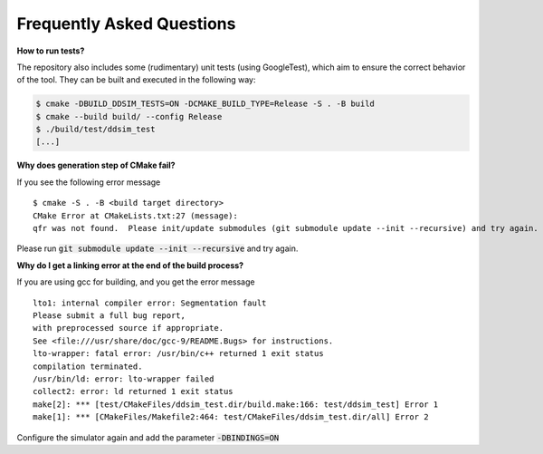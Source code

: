 Frequently Asked Questions
##########################


**How to run tests?**

The repository also includes some (rudimentary) unit tests (using GoogleTest), which aim to ensure the correct behavior
of the tool. They can be built and executed in the following way:

.. code-block:: console

    $ cmake -DBUILD_DDSIM_TESTS=ON -DCMAKE_BUILD_TYPE=Release -S . -B build
    $ cmake --build build/ --config Release
    $ ./build/test/ddsim_test
    [...]


**Why does generation step of CMake fail?**

If you see the following error message ::

    $ cmake -S . -B <build target directory>
    CMake Error at CMakeLists.txt:27 (message):
    qfr was not found.  Please init/update submodules (git submodule update --init --recursive) and try again.

Please run :code:`git submodule update --init --recursive` and try again.


**Why do I get a linking error at the end of the build process?**

If you are using gcc for building, and you get the error message ::

    lto1: internal compiler error: Segmentation fault
    Please submit a full bug report,
    with preprocessed source if appropriate.
    See <file:///usr/share/doc/gcc-9/README.Bugs> for instructions.
    lto-wrapper: fatal error: /usr/bin/c++ returned 1 exit status
    compilation terminated.
    /usr/bin/ld: error: lto-wrapper failed
    collect2: error: ld returned 1 exit status
    make[2]: *** [test/CMakeFiles/ddsim_test.dir/build.make:166: test/ddsim_test] Error 1
    make[1]: *** [CMakeFiles/Makefile2:464: test/CMakeFiles/ddsim_test.dir/all] Error 2

Configure the simulator again and add the parameter :code:`-DBINDINGS=ON`
